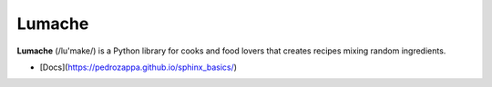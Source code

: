 Lumache
=======

**Lumache** (/lu'make/) is a Python library for cooks and food lovers that
creates recipes mixing random ingredients.

* [Docs](https://pedrozappa.github.io/sphinx_basics/)
